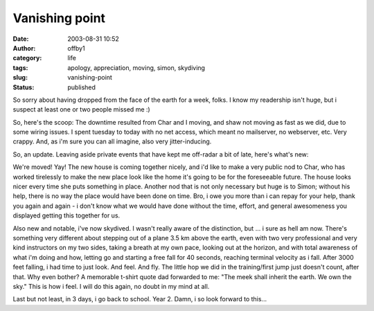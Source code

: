 Vanishing point
###############
:date: 2003-08-31 10:52
:author: offby1
:category: life
:tags: apology, appreciation, moving, simon, skydiving
:slug: vanishing-point
:status: published

So sorry about having dropped from the face of the earth for a week,
folks. I know my readership isn't huge, but i suspect at least one or
two people missed me :)

So, here's the scoop: The downtime resulted from Char and I moving, and
shaw not moving as fast as we did, due to some wiring issues. I spent
tuesday to today with no net access, which meant no mailserver, no
webserver, etc. Very crappy. And, as i'm sure you can all imagine, also
very jitter-inducing.

So, an update. Leaving aside private events that have kept me off-radar
a bit of late, here's what's new:

We're moved! Yay! The new house is coming together nicely, and i'd like
to make a very public nod to Char, who has worked tirelessly to make the
new place look like the home it's going to be for the foreseeable
future. The house looks nicer every time she puts something in place.
Another nod that is not only necessary but huge is to Simon; without his
help, there is no way the place would have been done on time. Bro, i owe
you more than i can repay for your help, thank you again and again - i
don't know what we would have done without the time, effort, and general
awesomeness you displayed getting this together for us.

Also new and notable, i've now skydived. I wasn't really aware of the
distinction, but ... i sure as hell am now. There's something very
different about stepping out of a plane 3.5 km above the earth, even
with two very professional and very kind instructors on my two sides,
taking a breath at my own pace, looking out at the horizon, and with
total awareness of what i'm doing and how, letting go and starting a
free fall for 40 seconds, reaching terminal velocity as i fall. After
3000 feet falling, i had time to just look. And feel. And fly. The
little hop we did in the training/first jump just doesn't count, after
that. Why even bother? A memorable t-shirt quote dad forwarded to me:
"The meek shall inherit the earth. We own the sky." This is how i feel.
I will do this again, no doubt in my mind at all.

Last but not least, in 3 days, i go back to school. Year 2. Damn, i so
look forward to this...
